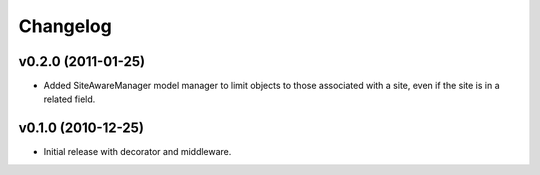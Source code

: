 Changelog
=========

v0.2.0 (2011-01-25)
-------------------

* Added SiteAwareManager model manager to limit objects to
  those associated with a site, even if the site is in a related field.

v0.1.0 (2010-12-25)
-------------------

* Initial release with decorator and middleware.
